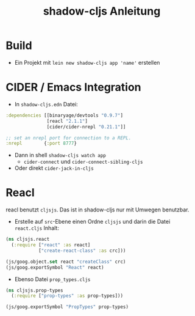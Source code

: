 #+title: shadow-cljs Anleitung

* Build
- Ein Projekt mit =lein new shadow-cljs app 'name'= erstellen

* CIDER / Emacs Integration
- In =shadow-cljs.edn= Datei:
#+begin_src clojure
 :dependencies [[binaryage/devtools "0.9.7"]
                [reacl "2.1.1"]
                [cider/cider-nrepl "0.21.1"]]

 ;; set an nrepl port for connection to a REPL.
 :nrepl        {:port 8777}

#+end_src
- Dann in shell =shadow-cljs watch app=
  - =cider-connect= und =cider-connect-sibling-cljs=
- Oder direkt =cider-jack-in-cljs=

* Reacl
reacl benutzt =cljsjs=. Das ist in shadow-cljs nur mit Umwegen benutzbar.
- Erstelle auf =src=-Ebene einen Ordne =cljsjs= und darin die Datei =react.cljs=
  Inhalt:
#+begin_src clojure
(ns cljsjs.react
  (:require ["react" :as react]
            ["create-react-class" :as crc]))

(js/goog.object.set react "createClass" crc)
(js/goog.exportSymbol "React" react)
#+end_src
- Ebenso Datei =prop_types.cljs=
#+begin_src clojure
(ns cljsjs.prop-types
  (:require ["prop-types" :as prop-types]))

(js/goog.exportSymbol "PropTypes" prop-types)
#+end_src
